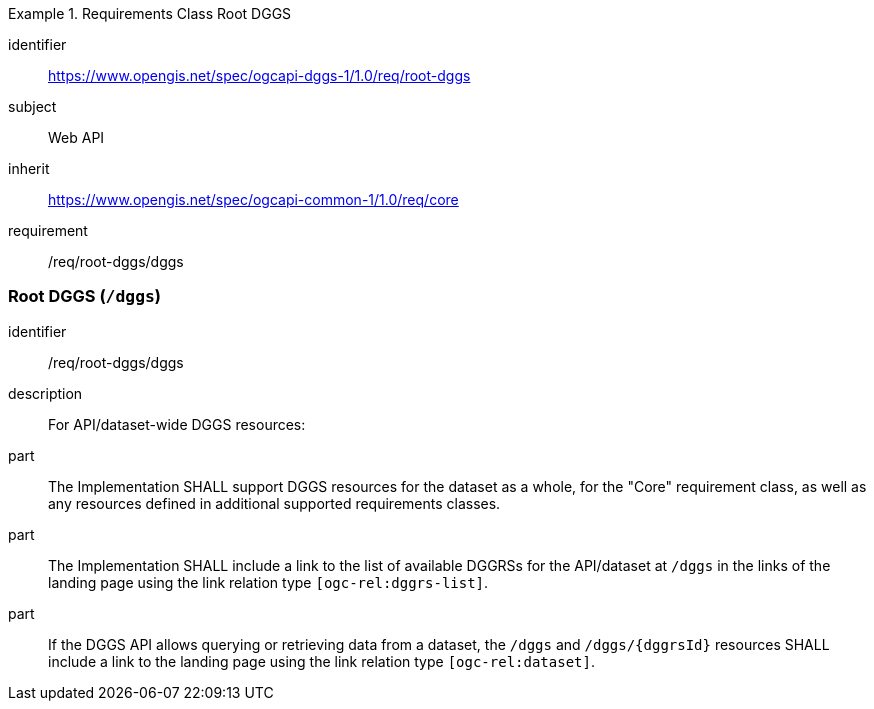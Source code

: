 [[rc_root-dggs]]
[requirements_class]
.Requirements Class Root DGGS
====
[%metadata]
identifier:: https://www.opengis.net/spec/ogcapi-dggs-1/1.0/req/root-dggs
subject:: Web API
inherit:: https://www.opengis.net/spec/ogcapi-common-1/1.0/req/core
requirement:: /req/root-dggs/dggs
====

=== Root DGGS (`/dggs`)

[requirement]
====
[%metadata]
identifier:: /req/root-dggs/dggs
description:: For API/dataset-wide DGGS resources:
part:: The Implementation SHALL support DGGS resources for the dataset as a whole, for the "Core" requirement class, as well as any resources defined in additional supported requirements classes.
part:: The Implementation SHALL include a link to the list of available DGGRSs for the API/dataset at `/dggs` in the links of the landing page using the link relation type `[ogc-rel:dggrs-list]`.
part:: If the DGGS API allows querying or retrieving data from a dataset, the `/dggs` and `/dggs/{dggrsId}` resources SHALL include a link to the landing page using the link relation type `[ogc-rel:dataset]`.
====
